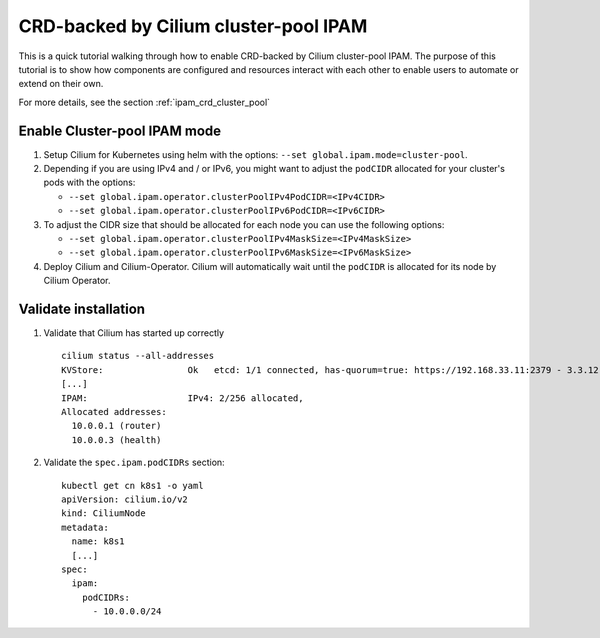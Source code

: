 .. only:: not (epub or latex or html)

    WARNING: You are looking at unreleased Cilium documentation.
    Please use the official rendered version released here:
    http://docs.cilium.io

.. _gsg_ipam_crd_cluster_pool:

**************************************
CRD-backed by Cilium cluster-pool IPAM
**************************************

This is a quick tutorial walking through how to enable CRD-backed by Cilium
cluster-pool IPAM. The purpose of this tutorial is to show how components are
configured and resources interact with each other to enable users to automate or
extend on their own.

For more details, see the section :ref:`ipam_crd_cluster_pool`

Enable Cluster-pool IPAM mode
=============================

#. Setup Cilium for Kubernetes using helm with the options:
   ``--set global.ipam.mode=cluster-pool``.
#. Depending if you are using IPv4 and / or IPv6, you might want to adjust
   the ``podCIDR`` allocated for your cluster's pods with the options:

   * ``--set global.ipam.operator.clusterPoolIPv4PodCIDR=<IPv4CIDR>``
   * ``--set global.ipam.operator.clusterPoolIPv6PodCIDR=<IPv6CIDR>``

#. To adjust the CIDR size that should be allocated for each node you can use
   the following options:

   * ``--set global.ipam.operator.clusterPoolIPv4MaskSize=<IPv4MaskSize>``
   * ``--set global.ipam.operator.clusterPoolIPv6MaskSize=<IPv6MaskSize>``

#. Deploy Cilium and Cilium-Operator. Cilium will automatically wait until the
   ``podCIDR`` is allocated for its node by Cilium Operator.

Validate installation
=====================

#. Validate that Cilium has started up correctly

   ::

           cilium status --all-addresses
           KVStore:                Ok   etcd: 1/1 connected, has-quorum=true: https://192.168.33.11:2379 - 3.3.12 (Leader)
           [...]
           IPAM:                   IPv4: 2/256 allocated,
           Allocated addresses:
             10.0.0.1 (router)
             10.0.0.3 (health)

#. Validate the ``spec.ipam.podCIDRs`` section:

   ::

       kubectl get cn k8s1 -o yaml
       apiVersion: cilium.io/v2
       kind: CiliumNode
       metadata:
         name: k8s1
         [...]
       spec:
         ipam:
           podCIDRs:
             - 10.0.0.0/24
